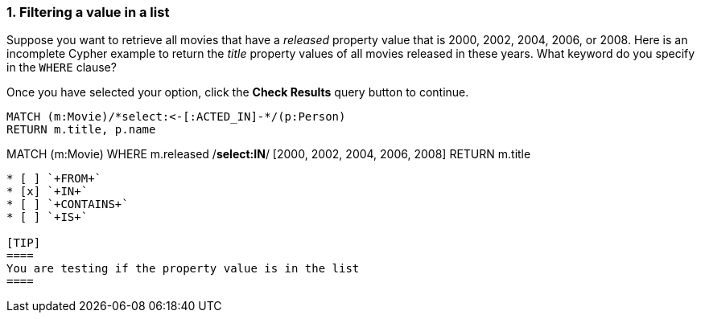 [.question.select-in-source]
=== 1. Filtering a value in a list

Suppose you want to retrieve all movies that have a _released_ property value that is 2000, 2002, 2004, 2006, or 2008.  Here is an incomplete Cypher example to return the _title_ property values of all movies released in these years.
What keyword do you specify in the `WHERE` clause?

Once you have selected your option, click the **Check Results** query button to continue.


[source,cypher,role=nocopy noplay]
----
MATCH (m:Movie)/*select:<-[:ACTED_IN]-*/(p:Person)
RETURN m.title, p.name
----
MATCH (m:Movie)
WHERE m.released /*select:IN*/ [2000, 2002, 2004, 2006, 2008]
RETURN m.title
----


* [ ] `+FROM+`
* [x] `+IN+`
* [ ] `+CONTAINS+`
* [ ] `+IS+`

[TIP]
====
You are testing if the property value is in the list
====